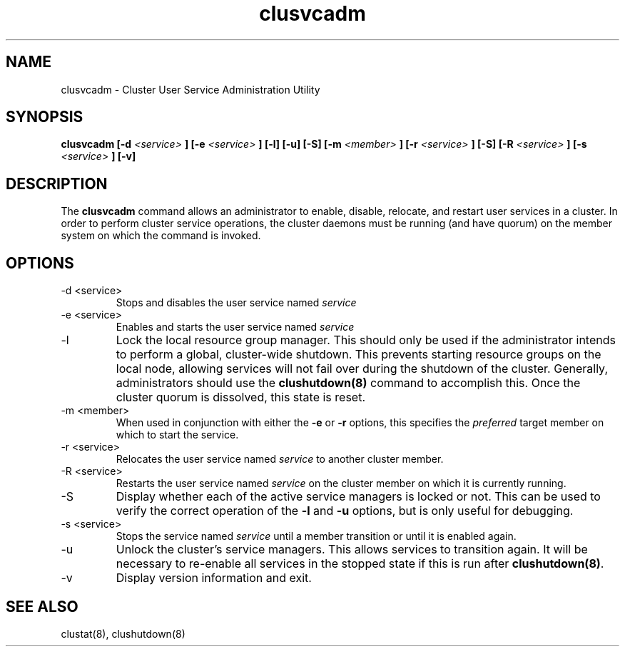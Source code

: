 .TH "clusvcadm" "8" "Jan 2005" "" "Red Hat Cluster Suite"
.SH "NAME"
clusvcadm \- Cluster User Service Administration Utility
.SH "SYNOPSIS"
.B clusvcadm
.B [\-d
.I <service>
.B ]
.B [\-e
.I <service>
.B ]
.B [\-l]
.B [\-u]
.B [\-S]
.B [\-m
.I <member>
.B ]
.B [\-r
.I <service>
.B ]
.B [\-S]
.B [\-R
.I <service>
.B ]
.B [\-s
.I <service>
.B ]
.B [\-v]

.SH "DESCRIPTION"
.PP 
The
.B clusvcadm
command allows an administrator to enable, disable, relocate, and restart
user services in a cluster.  In order to perform cluster service operations,
the cluster daemons must be running (and have quorum) on the member system
on which the command is invoked.

.SH "OPTIONS"
.IP "\-d <service>"
Stops and disables the user service named
.I
service
.IP "\-e <service>"
Enables and starts the user service named
.I
service
.IP \-l
Lock the local resource group manager.  This should only be used if the 
administrator intends to perform a global, cluster-wide shutdown.  This
prevents starting resource groups on the local node, allowing 
services will not fail over during the shutdown of the cluster.  Generally,
administrators should use the
.B
clushutdown(8)
command to accomplish this.  Once the cluster quorum is dissolved, this
state is reset.
.IP "\-m <member>"
When used in conjunction with either the
.B
\-e
or
.B
\-r
options, this specifies the 
.I
preferred
target member on which to start the 
service.
.IP "\-r <service>"
Relocates the user service named
.I
service
to another cluster member.
.IP "\-R <service>"
Restarts the user service named
.I
service
on the cluster member on which it is currently running.
.IP "\-S"
Display whether each of the active service managers is locked or not.  This
can be used to verify the correct operation of the \fB-l\fR and \fB-u\fR 
options, but is only useful for debugging.
.IP "\-s <service>"
Stops the service named
.I
service
until a member transition or until it is enabled again.
.IP \-u
Unlock the cluster's service managers.  This allows services to transition
again.  It will be necessary to re-enable all services in the stopped state
if this is run after \fB clushutdown(8)\fR.

.IP \-v
Display version information and exit.

.SH "SEE ALSO"
clustat(8), clushutdown(8)

